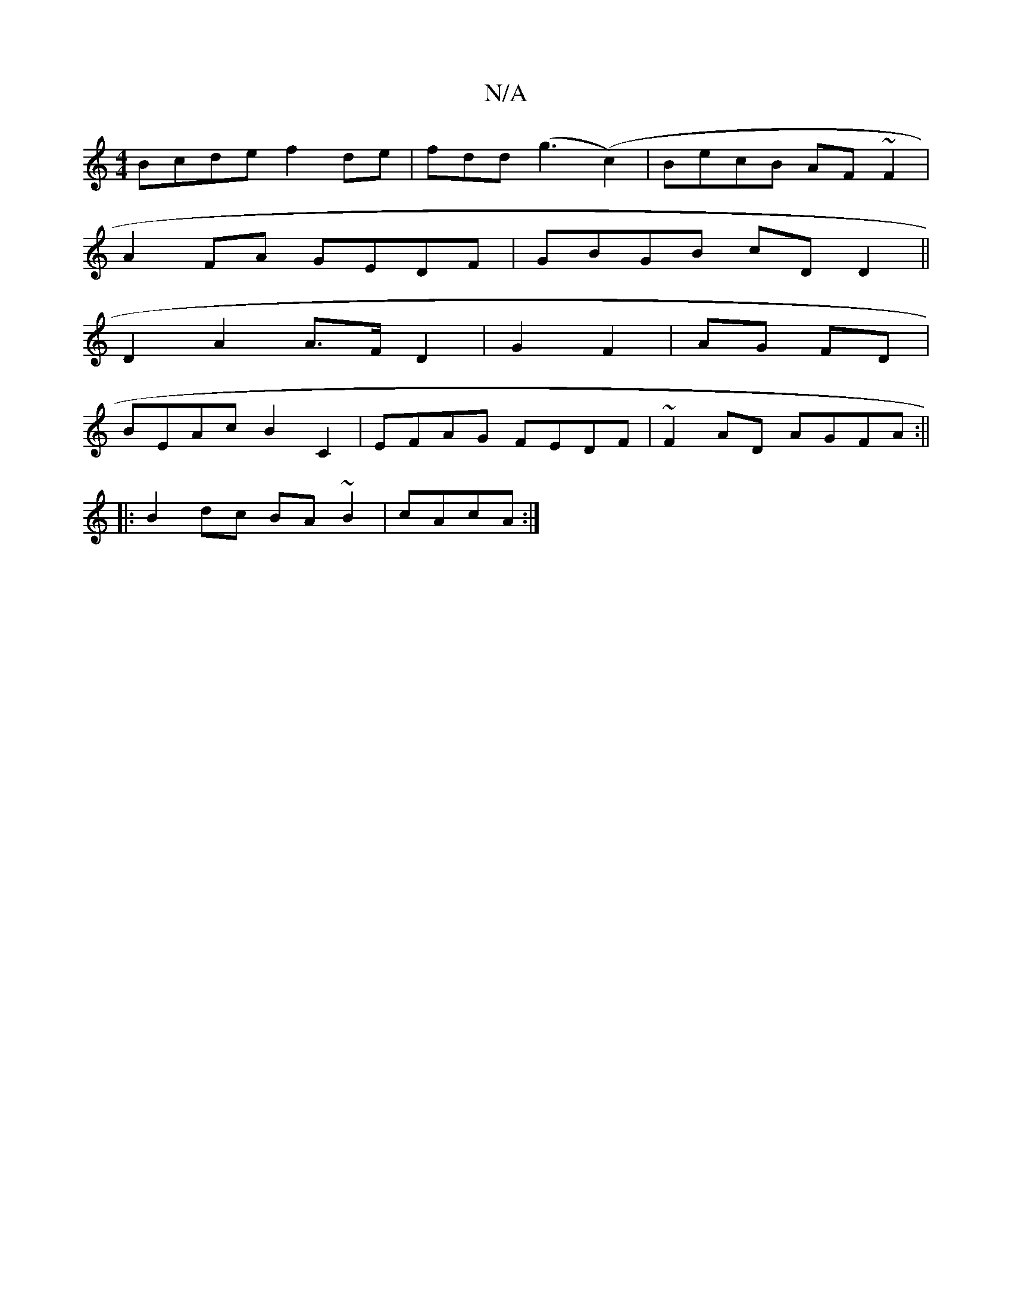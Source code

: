 X:1
T:N/A
M:4/4
R:N/A
K:Cmajor
Bcde f2de|fdd(g3 (c2)|BecB AF~F2|
A2FA GEDF|GBGB cDD2||
D2A2 A>FD2|G2 F2 | AG FD |
BEAc B2 C2 | EFAG FEDF | ~F2AD AGFA:||
|: B2 dc BA~B2|cAcA :|

d2 (3ABc ABcA|G~G3 A2de|gefd ecce|
feAB cG:||

|: Bb (